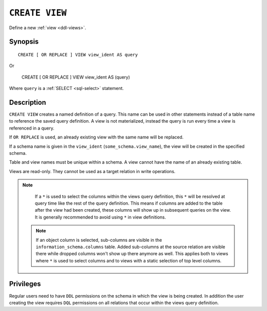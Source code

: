 .. highlight:: psql

.. _sql-create-view:

===============
``CREATE VIEW``
===============

Define a new :ref:`view <ddl-views>`.


Synopsis
========

::

    CREATE [ OR REPLACE ] VIEW view_ident AS query

Or

    CREATE [ OR REPLACE ] VIEW view_ident AS (query)


Where ``query`` is a :ref:`SELECT <sql-select>` statement.


Description
===========

``CREATE VIEW`` creates a named definition of a query. This name can be used in
other statements instead of a table name to reference the saved query
definition. A view is not materialized, instead the query is run every time a
view is referenced in a query.

If ``OR REPLACE`` is used, an already existing view with the same name will be
replaced.

If a schema name is given in the ``view_ident`` (``some_schema.view_name``),
the view will be created in the specified schema.

Table and view names must be unique within a schema. A view cannot have the
name of an already existing table.

Views are read-only. They cannot be used as a target relation in write
operations.

.. SEEALSO::

    :ref:`SQL syntax: DROP VIEW <sql-drop-view>`

.. NOTE::

  If a ``*`` is used to select the columns within the views query definition,
  this ``*`` will be resolved at query time like the rest of the query
  definition. This means if columns are added to the table after the view had
  been created, these columns will show up in subsequent queries on the view.
  It is generally recommended to avoid using ``*`` in view definitions.

 .. NOTE::

   If an object column is selected, sub-columns are visible in the
   ``information_schema.columns`` table. Added sub-columns at the source
   relation are visible there while dropped columns won't show up there anymore
   as well. This applies both to views where ``*`` is used to select columns
   and to views with a static selection of top level columns.


Privileges
==========

Regular users need to have ``DDL`` permissions on the schema in which the view
is being created. In addition the user creating the view requires ``DQL``
permissions on all relations that occur within the views query definition.
